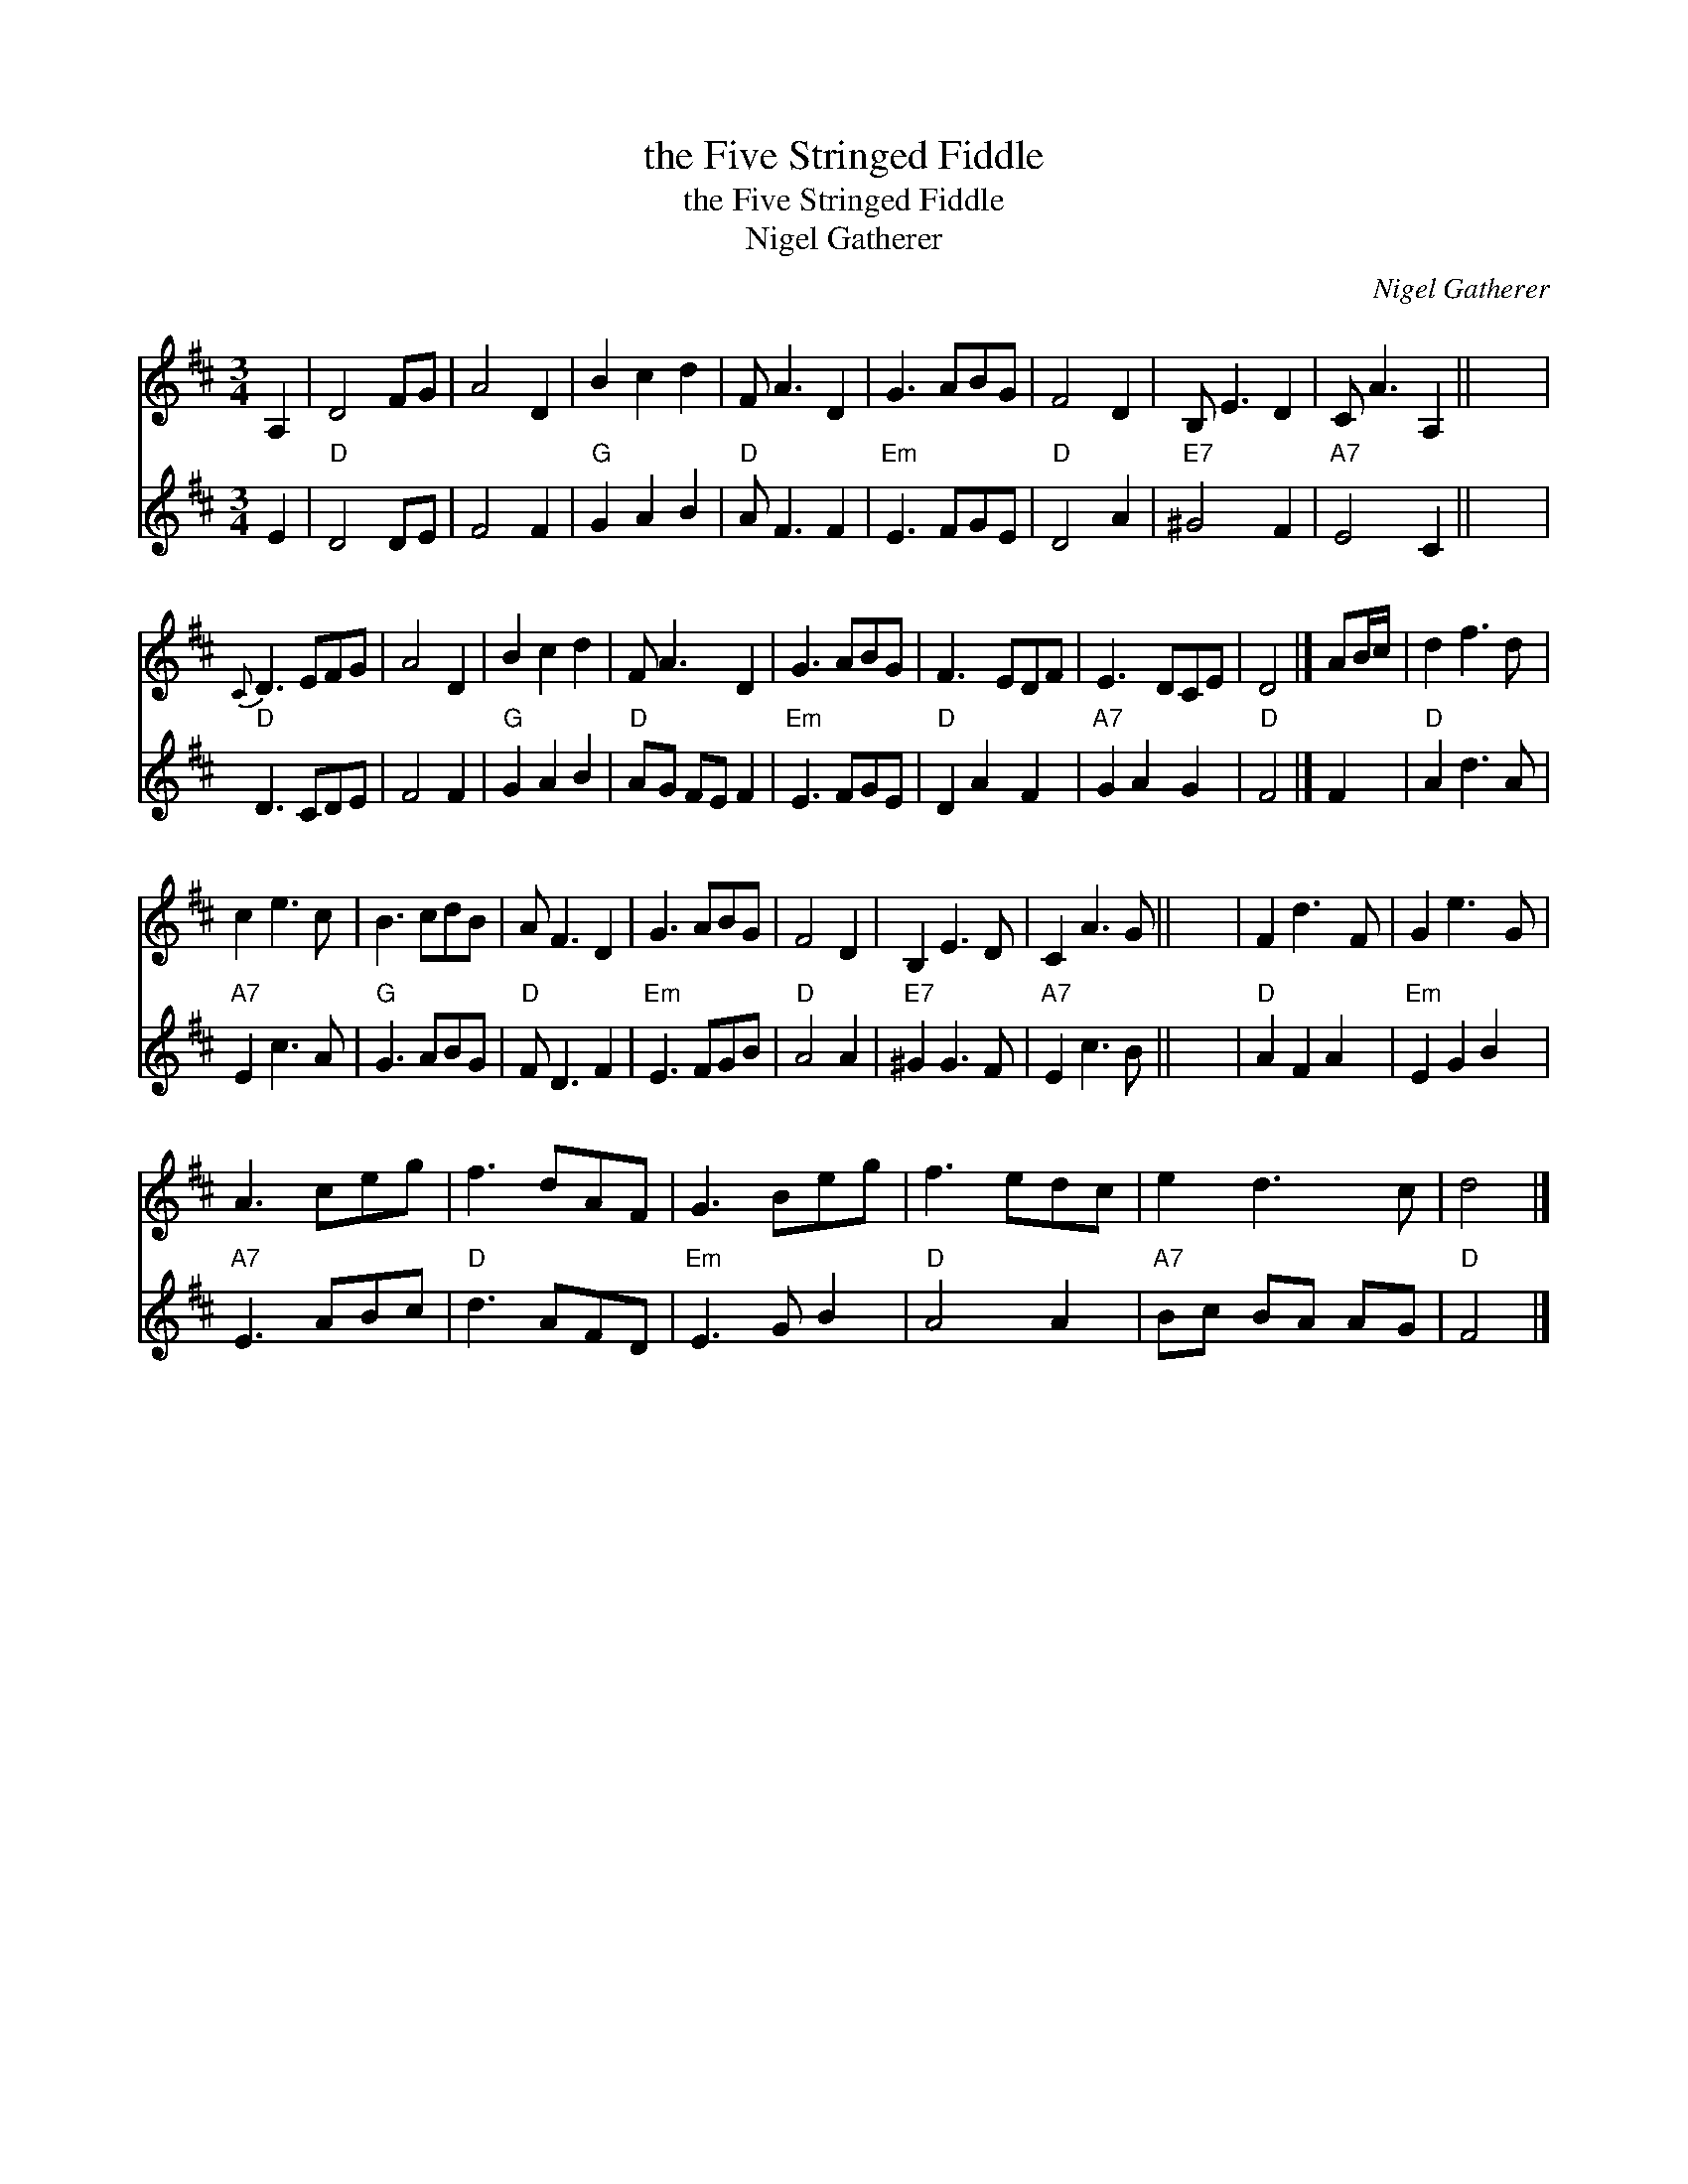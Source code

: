 X:1
T:the Five Stringed Fiddle
T:the Five Stringed Fiddle
T:Nigel Gatherer
C:Nigel Gatherer
%%score 1 2
L:1/8
M:3/4
K:D
V:1 treble 
V:2 treble 
V:1
 A,2 | D4 FG | A4 D2 | B2 c2 d2 | F A3 D2 | G3 ABG | F4 D2 | B, E3 D2 | C A3 A,2 || x6 | %10
{C} D3 EFG | A4 D2 | B2 c2 d2 | F A3 D2 | G3 ABG | F3 EDF | E3 DCE | D4 |] AB/c/ | d2 f3 d | %20
 c2 e3 c | B3 cdB | A F3 D2 | G3 ABG | F4 D2 | B,2 E3 D | C2 A3 G || x6 | F2 d3 F | G2 e3 G | %30
 A3 ceg | f3 dAF | G3 Beg | f3 edc | e2 d3 c | d4 |] %36
V:2
 E2 |"D" D4 DE | F4 F2 |"G" G2 A2 B2 |"D" A F3 F2 |"Em" E3 FGE |"D" D4 A2 |"E7" ^G4 F2 | %8
"A7" E4 C2 || x6 |"D" D3 CDE | F4 F2 |"G" G2 A2 B2 |"D" AG FE F2 |"Em" E3 FGE |"D" D2 A2 F2 | %16
"A7" G2 A2 G2 |"D" F4 |] F2 |"D" A2 d3 A |"A7" E2 c3 A |"G" G3 ABG |"D" F D3 F2 |"Em" E3 FGB | %24
"D" A4 A2 |"E7" ^G2 G3 F |"A7" E2 c3 B || x6 |"D" A2 F2 A2 |"Em" E2 G2 B2 |"A7" E3 ABc | %31
"D" d3 AFD |"Em" E3 G B2 |"D" A4 A2 |"A7" Bc BA AG |"D" F4 |] %36

